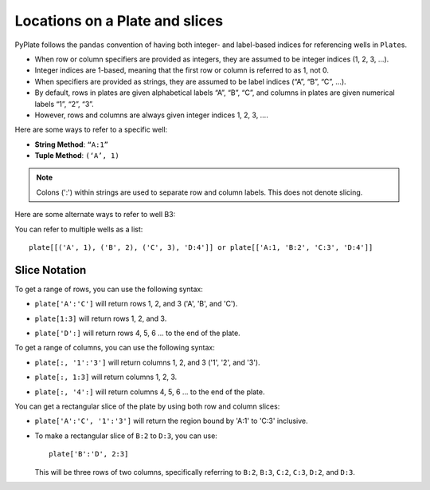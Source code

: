 .. _locations:

Locations on a Plate and slices
===============================

PyPlate follows the ``pandas`` convention of having both integer- and
label-based indices for referencing wells in ``Plate``\ s.

- When row or column specifiers are provided as integers, they are assumed to be integer indices (1, 2, 3, …).
- Integer indices are 1-based, meaning that the first row or column is referred to as 1, not 0.
- When specifiers are provided as strings, they are assumed to be label indices (“A”, “B”, “C”, …).

- By default, rows in plates are given alphabetical labels “A”, “B”, “C”, and columns in plates are given numerical labels “1”, “2”, “3”.
- However, rows and columns are always given integer indices 1, 2, 3, ….

Here are some ways to refer to a specific well:

-  **String Method**: ``“A:1”``
-  **Tuple Method**: ``(‘A’, 1)``

.. note:: Colons (':') within strings are used to separate row and column labels. This does not denote slicing.

Here are some alternate ways to refer to well B3:

.. hlist::
    :columns: 3

    - ``“B:3”``
    - ``('B', 3)``
    - ``(2,3)``

You can refer to multiple wells as a list::

    plate[[('A', 1), ('B', 2), ('C', 3), 'D:4']] or plate[['A:1, 'B:2', 'C:3', 'D:4']]

.. image:: /images/wells_A1_B2_C3_D4.png

Slice Notation
--------------

To get a range of rows, you can use the following syntax:

-  ``plate['A':'C']`` will return rows 1, 2, and 3 ('A', 'B', and 'C').
-  ``plate[1:3]`` will return rows 1, 2, and 3.

   .. image:: /images/rows_A_C.png
-  ``plate['D':]`` will return rows 4, 5, 6 ... to the end of the plate.

   .. image:: /images/rows_D_end.png

To get a range of columns, you can use the following syntax:

-  ``plate[:, '1':'3']`` will return columns 1, 2, and 3 ('1', '2', and '3').
-  ``plate[:, 1:3]`` will return columns 1, 2, 3.

   .. image:: /images/cols_1_3.png
-  ``plate[:, '4':]`` will return columns 4, 5, 6 ... to the end of the plate.

   .. image:: /images/cols_4_end.png


You can get a rectangular slice of the plate by using both row and column slices:

-  ``plate['A':'C', '1':'3']`` will return the region bound by 'A:1' to 'C:3' inclusive.

   .. image:: /images/wells_A1_C3.png

- To make a rectangular slice of ``B:2`` to ``D:3``, you can use::

    plate['B':'D', 2:3]

  This will be three rows of two columns, specifically referring to ``B:2``, ``B:3``, ``C:2``, ``C:3``, ``D:2``, and ``D:3``.

  .. image:: /images/wells_B2_D3.png
